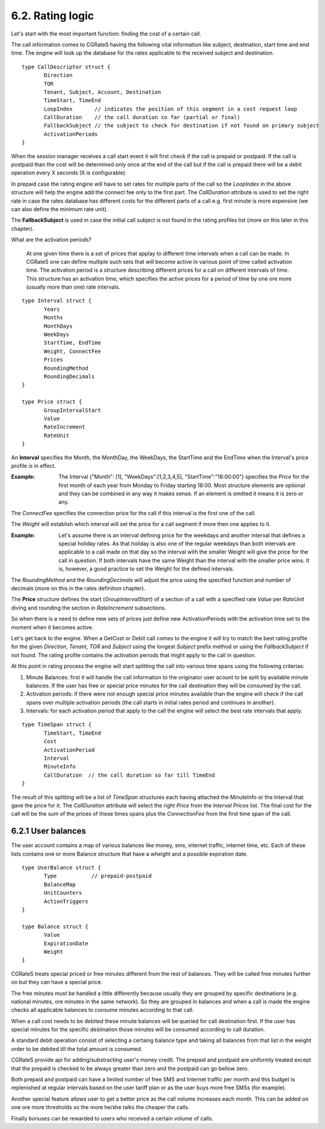 6.2. Rating logic
=================

Let's start with the most important function: finding the cost of a certain call. 

The call information comes to CGRateS having the following vital information like  subject, destination, start time and end time. The engine will look up the database for the rates applicable to the received subject and destination. 

::

 type CallDescriptor struct {
	Direction                             
	TOR                                   
	Tenant, Subject, Account, Destination 
	TimeStart, TimeEnd                    
	LoopIndex       // indicates the position of this segment in a cost request loop
	CallDuration    // the call duration so far (partial or final)
	FallbackSubject // the subject to check for destination if not found on primary subject
	ActivationPeriods
 }

When the session manager receives a call start event it will first check if the call is prepaid or postpaid. If the call is postpaid than the cost will be determined only once at the end of the call but if the call is prepaid there will be a debit operation every X seconds (X is configurable).

In prepaid case the rating engine will have to set rates for multiple parts of the call so the *LoopIndex* in the above structure will help the engine add the connect fee only to the first part. The *CallDuration* attribute is used to set the right rate in case the rates database has different costs for the different parts of a call e.g. first minute is more expensive (we can also define the minimum rate unit). 

The **FallbackSubject** is used in case the initial call subject is not found in the rating profiles list (more on this later in this chapter).


What are the activation periods?

    At one given time there is a set of prices that applay to different time intervals when a call can be made. In CGRateS one can define multiple such sets that will become active in various point of time called activation time. The activation period is a structure describing different prices for a call on different intervals of time. This structure has an activation time, which specifies the active prices for a period of time by one ore more (usually more than one) rate intervals. 

::

 type Interval struct {
	Years            
	Months           
	MonthDays        
	WeekDays         
	StartTime, EndTime 
	Weight, ConnectFee 
	Prices  
	RoundingMethod     
	RoundingDecimals   
 }

 type Price struct {
	GroupIntervalStart 
	Value              
	RateIncrement      
	RateUnit 
 }


An **Interval** specifies the Month, the MonthDay, the WeekDays, the StartTime and the EndTime when the Interval's price profile is in effect. 

:Example: The Interval {"Month": [1], "WeekDays":[1,2,3,4,5], "StartTime":"18:00:00"} specifies the *Price* for the first month of each year from Monday to Friday starting 18:00. Most structure elements are optional and they can be combined in any way it makes sense. If an element is omitted it means it is zero or any.

The *ConnectFee* specifies the connection price for the call if this interval is the first one of the call.

The *Weight* will establish which interval will set the price for a call segment if more then one applies to it. 

:Example: Let's assume there is an interval defining price for the weekdays and another interval that defines a special holiday rates. As that holiday is also one of the regular weekdays than both intervals are applicable to a call made on that day so the interval with the smaller Weight will give the price for the call in question. If both intervals have the same Weight than the interval with the smaller price wins. It is, however, a good practice to set the Weight for the defined intervals.

The *RoundingMethod* and the *RoundingDecimals* will adjust the price using the specified function and number of decimals (more on this in the rates definition chapter).

The **Price** structure defines the start (*GroupIntervalStart*) of a section of a call with a specified rate *Value* per *RateUnit* diving and rounding the section in *RateIncrement* subsections.

So when there is a need to define new sets of prices just define new ActivationPeriods with the activation time set to the moment when it becomes active.

Let's get back to the engine. When a GetCost or Debit call comes to the engine it will try to match the best rating profile for the given *Direction*, *Tenant*, *TOR* and *Subject* using the longest *Subject* prefix method or using the *FallbackSubject* if not found. The rating profile contains the activation periods that might apply to the call in question.

At this point in rating process the engine will start splitting the call into various time spans using the following criterias:

1. Minute Balances: first it will handle the call information to the originator user acount to be split by available minute balances. If the user has free or special price minutes for the call destination they will be consumed by the call.

2. Activation periods: if there were not enough special price minutes available than the engine will check if the call spans over multiple activation periods (the call starts in initial rates period and continues in another).

3. Intervals: for each activation period that apply to the call the engine will select the best rate intervals that apply. 

::

 type TimeSpan struct {
	TimeStart, TimeEnd
	Cost              
	ActivationPeriod  
	Interval          
	MinuteInfo        
	CallDuration  // the call duration so far till TimeEnd
 }


The result of this splitting will be a list of *TimeSpan* structures each having attached the MinuteInfo or the Interval that gave the price for it. The *CallDuration* attribute will select the right *Price* from the *Interval* *Prices* list. The final cost for the call will be the sum of the prices of these times spans plus the *ConnectionFee* from the first time span of the call.

6.2.1 User balances
-------------------

The user account contains a map of various balances like money, sms, internet traffic, internet time, etc. Each of these lists contains one or more Balance structure that have a wheight and a possible expiration date.  

::

 type UserBalance struct {
	Type           // prepaid-postpaid
	BalanceMap
	UnitCounters   
	ActionTriggers 
 }

 type Balance struct {
	Value          
	ExpirationDate 
	Weight 
 }

CGRateS treats special priced or free minutes different from the rest of balances. They will be called free minutes further on but they can have a special price.

The free minutes must be handled a little differently because usually they are grouped by specific destinations (e.g. national minutes, ore minutes in the same network). So they are grouped in balances and when a call is made the engine checks all applicable balances to consume minutes according to that call.

When a call cost needs to be debited these minute balances will be queried for call destination first. If the user has special minutes for the specific destination those minutes will be consumed according to call duration.

A standard debit operation consist of selecting a certaing balance type and taking all balances from that list in the weight order to be debited till the total amount is consumed.

CGRateS provide api for adding/substracting user's money credit. The prepaid and postpaid are uniformly treated except that the prepaid is checked to be always greater than zero and the postpaid can go bellow zero.

Both prepaid and postpaid can have a limited number of free SMS and Internet traffic per month and this budget is replenished at regular intervals based on the user tariff plan or as the user buys more free SMSs (for example).

Another special feature allows user to get a better price as the call volume increases each month. This can be added on one ore more thresholds so the more he/she talks the cheaper the calls.

Finally bonuses can be rewarded to users who received a certain volume of calls.
